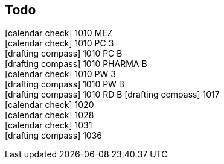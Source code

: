 == Todo

icon:calendar-check[]   1010 MEZ +
icon:calendar-check[]   1010 PC 3 +
icon:drafting-compass[] 1010 PC B +
icon:drafting-compass[] 1010 PHARMA B +
icon:calendar-check[]   1010 PW 3 +
icon:drafting-compass[] 1010 PW B +
icon:drafting-compass[] 1010 RD B
icon:drafting-compass[] 1017 +
icon:calendar-check[]   1020 +
icon:calendar-check[]   1028 +
icon:calendar-check[]   1031 +
icon:drafting-compass[] 1036 +
